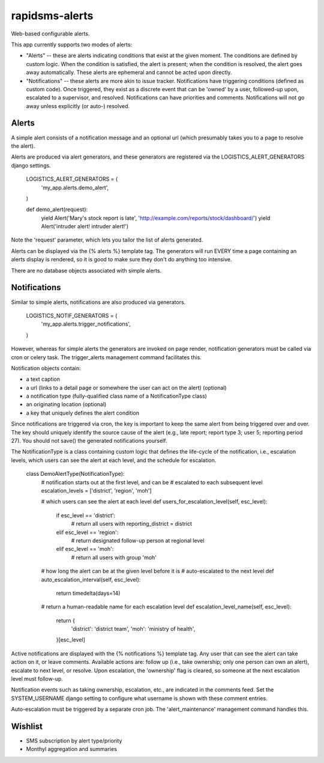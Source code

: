 rapidsms-alerts
===============

Web-based configurable alerts.

This app currently supports two modes of alerts:

* "Alerts" -- these are alerts indicating conditions that exist at the
  given moment. The conditions are defined by custom logic. When the
  condition is satisfied, the alert is present; when the condition is
  resolved, the alert goes away automatically. These alerts are
  ephemeral and cannot be acted upon directly.

* "Notifications" -- these alerts are more akin to issue
  tracker. Notifications have triggering conditions (defined as custom
  code). Once triggered, they exist as a discrete event that can be
  'owned' by a user, followed-up upon, escalated to a supervisor, and
  resolved. Notifications can have priorities and
  comments. Notifications will not go away unless explicitly (or
  auto-) resolved.

Alerts
------

A simple alert consists of a notification message and an optional url
(which presumably takes you to a page to resolve the alert).

Alerts are produced via alert generators, and these generators are
registered via the LOGISTICS_ALERT_GENERATORS django settings.

  LOGISTICS_ALERT_GENERATORS = (
      'my_app.alerts.demo_alert',
  )

  def demo_alert(request):
      yield Alert('Mary\'s stock report is late', 'http://example.com/reports/stock/dashboard/')
      yield Alert('intruder alert! intruder alert!')

Note the 'request' parameter, which lets you tailor the list of alerts
generated.

Alerts can be displayed via the {% alerts %} template tag. The
generators will run EVERY time a page containing an alerts display is
rendered, so it is good to make sure they don't do anything too
intensive.

There are no database objects associated with simple alerts.

Notifications
-------------

Similar to simple alerts, notifications are also produced via
generators.

  LOGISTICS_NOTIF_GENERATORS = (
      'my_app.alerts.trigger_notifications',
  )

However, whereas for simple alerts the generators are invoked on page
render, notification generators must be called via cron or celery task.
The trigger_alerts management command facilitates this.

Notification objects contain:

* a text caption

* a url (links to a detail page or somewhere the user can act on the
  alert) (optional)

* a notification type (fully-qualified class name of a
  NotificationType class)

* an originating location (optional)

* a key that uniquely defines the alert condition

Since notifications are triggered via cron, the key is important to
keep the same alert from being triggered over and over. The key should
uniquely identify the source cause of the alert (e.g., late report;
report type 3; user 5; reporting period 27). You should not save() the
generated notifications yourself.

The NotificationType is a class containing custom logic that defines
the life-cycle of the notification, i.e., escalation levels, which
users can see the alert at each level, and the schedule for escalation.

  class DemoAlertType(NotificationType):
      # notification starts out at the first level, and can be
      # escalated to each subsequent level
      escalation_levels = ['district', 'region', 'moh']

      # which users can see the alert at each level
      def users_for_escalation_level(self, esc_level):
          if esc_level == 'district':
              # return all users with reporting_district = district
          elif esc_level == 'region':
              # return designated follow-up person at regional level
          elif esc_level == 'moh':
              # return all users with group 'moh'

      # how long the alert can be at the given level before it is
      # auto-escalated to the next level
      def auto_escalation_interval(self, esc_level):
          return timedelta(days=14)

      # return a human-readable name for each escalation level
      def escalation_level_name(self, esc_level):
          return {
              'district': 'district team',
              'moh': 'ministry of health',
          }[esc_level]

Active notifications are displayed with the {% notifications %}
template tag. Any user that can see the alert can take action on it,
or leave comments. Available actions are: follow up (i.e., take
ownership; only one person can own an alert), escalate to next level,
or resolve. Upon escalation, the 'ownership' flag is cleared, so
someone at the next escalation level must follow-up.

Notification events such as taking ownership, escalation, etc., are
indicated in the comments feed. Set the SYSTEM_USERNAME django setting
to configure what username is shown with these comment entries.

Auto-escalation must be triggered by a separate cron job. The
'alert_maintenance' management command handles this.

Wishlist
--------

* SMS subscription by alert type/priority

* Monthyl aggregation and summaries


